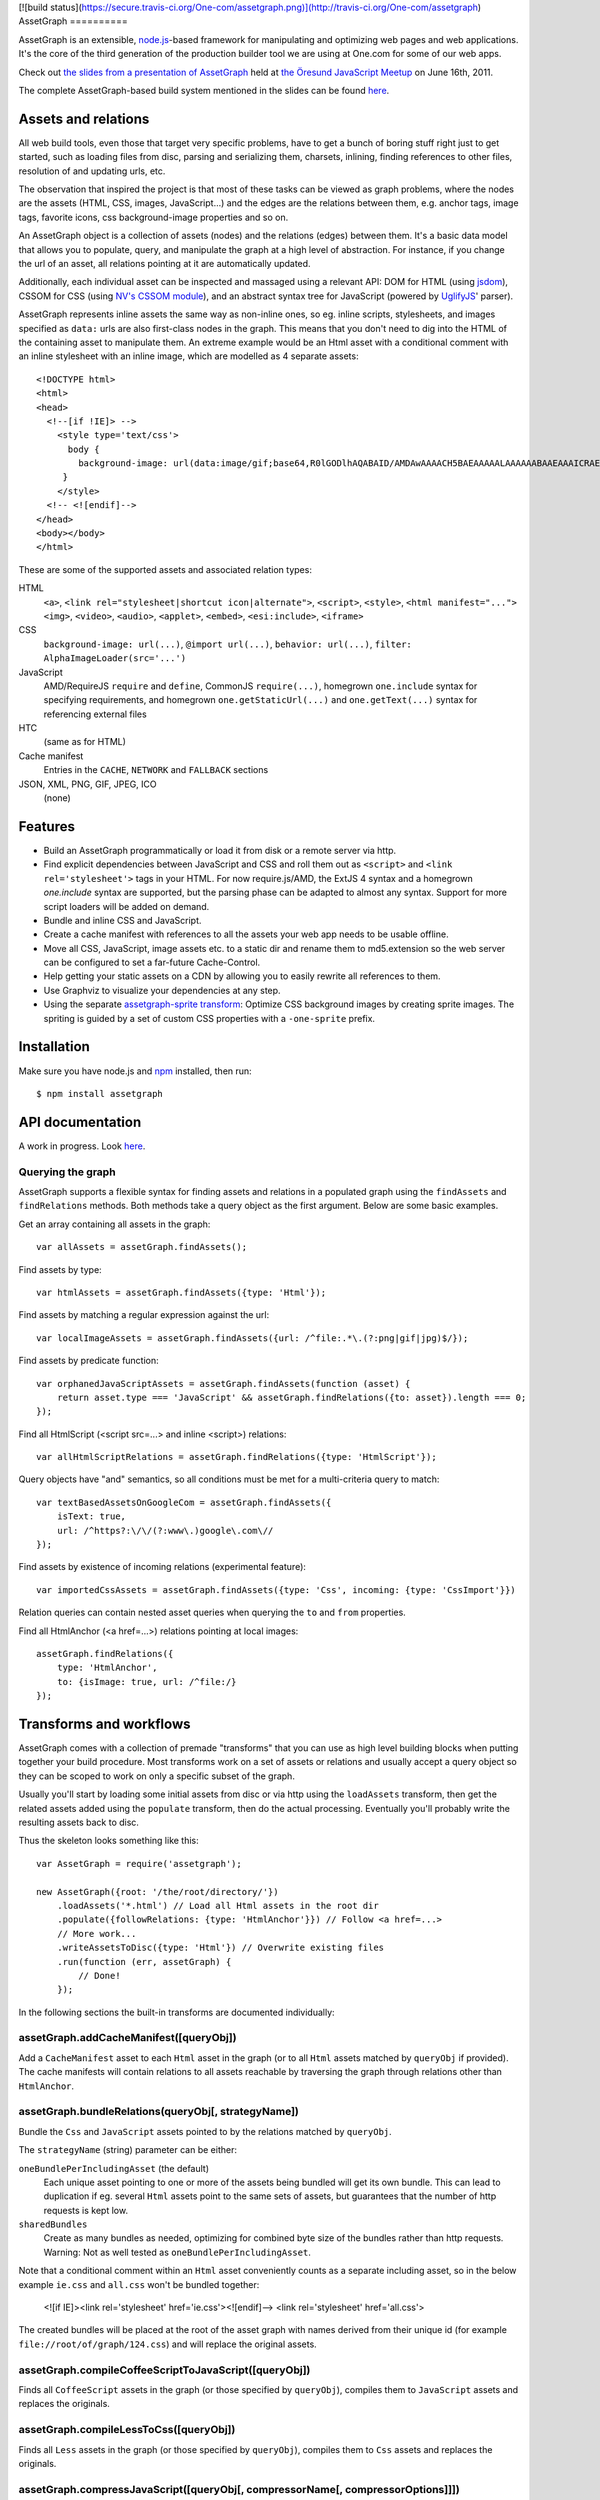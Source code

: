 [![build status](https://secure.travis-ci.org/One-com/assetgraph.png)](http://travis-ci.org/One-com/assetgraph)
AssetGraph
==========

AssetGraph is an extensible, `node.js <http://nodejs.org/>`_-based
framework for manipulating and optimizing web pages and web
applications. It's the core of the third generation of the production
builder tool we are using at One.com for some of our web apps.

Check out `the slides from a presentation of AssetGraph
<http://gofish.dk/assetgraph.pdf>`_ held at `the Öresund JavaScript Meetup
<http://www.meetup.com/The-Oresund-JavaScript-Meetup/>`_ on June 16th,
2011.

The complete AssetGraph-based build system mentioned in the slides can
be found `here <https://github.com/One-com/assetgraph-builder>`_.


Assets and relations
====================

All web build tools, even those that target very specific problems,
have to get a bunch of boring stuff right just to get started, such
as loading files from disc, parsing and serializing them, charsets,
inlining, finding references to other files, resolution of and
updating urls, etc.

The observation that inspired the project is that most of these
tasks can be viewed as graph problems, where the nodes are the
assets (HTML, CSS, images, JavaScript...) and the edges are the
relations between them, e.g. anchor tags, image tags, favorite
icons, css background-image properties and so on.

.. image:: http://gofish.dk/assetgraph/datastructure.png
   :align: center
   :width: 100%

An AssetGraph object is a collection of assets (nodes) and the
relations (edges) between them. It's a basic data model that allows
you to populate, query, and manipulate the graph at a high level of
abstraction. For instance, if you change the url of an asset, all
relations pointing at it are automatically updated.

Additionally, each individual asset can be inspected and
massaged using a relevant API: DOM for HTML (using `jsdom
<https://github.com/tmpvar/jsdom>`_), CSSOM for CSS (using `NV's CSSOM
module <https://github.com/NV/CSSOM>`_), and an abstract syntax tree
for JavaScript (powered by `UglifyJS
<https://github.com/mishoo/UglifyJS/>`_' parser).

AssetGraph represents inline assets the same way as non-inline ones,
so eg. inline scripts, stylesheets, and images specified as ``data:``
urls are also first-class nodes in the graph. This means that you
don't need to dig into the HTML of the containing asset to manipulate
them. An extreme example would be an Html asset with a conditional
comment with an inline stylesheet with an inline image, which are
modelled as 4 separate assets::

    <!DOCTYPE html>
    <html>
    <head>
      <!--[if !IE]> -->
        <style type='text/css'>
          body {
            background-image: url(data:image/gif;base64,R0lGODlhAQABAID/AMDAwAAAACH5BAEAAAAALAAAAAABAAEAAAICRAEAOw==);
         }
        </style>
      <!-- <![endif]-->
    </head>
    <body></body>
    </html>

These are some of the supported assets and associated relation types:

HTML
  ``<a>``, ``<link rel="stylesheet|shortcut icon|alternate">``, ``<script>``, ``<style>``,
  ``<html manifest="...">`` ``<img>``, ``<video>``, ``<audio>``, ``<applet>``,
  ``<embed>``, ``<esi:include>``, ``<iframe>``

CSS
  ``background-image: url(...)``, ``@import url(...)``, ``behavior: url(...)``,
  ``filter: AlphaImageLoader(src='...')``

JavaScript
  AMD/RequireJS ``require`` and ``define``, CommonJS ``require(...)``,
  homegrown ``one.include`` syntax for specifying requirements, and homegrown
  ``one.getStaticUrl(...)`` and ``one.getText(...)`` syntax for referencing external files

HTC
  (same as for HTML)

Cache manifest
  Entries in the ``CACHE``, ``NETWORK`` and ``FALLBACK`` sections

JSON, XML, PNG, GIF, JPEG, ICO
  (none)


Features
========

* Build an AssetGraph programmatically or load it from disk or a
  remote server via http.
* Find explicit dependencies between JavaScript and CSS and roll them
  out as ``<script>`` and ``<link rel='stylesheet'>`` tags in your
  HTML. For now require.js/AMD, the ExtJS 4 syntax and a homegrown
  `one.include` syntax are supported, but the parsing phase can be
  adapted to almost any syntax. Support for more script loaders will
  be added on demand.
* Bundle and inline CSS and JavaScript.
* Create a cache manifest with references to all the assets your web
  app needs to be usable offline.
* Move all CSS, JavaScript, image assets etc. to a static dir and
  rename them to md5.extension so the web server can be configured to
  set a far-future Cache-Control.
* Help getting your static assets on a CDN by allowing you to easily
  rewrite all references to them.
* Use Graphviz to visualize your dependencies at any step.
* Using the separate `assetgraph-sprite transform
  <https://github.com/One-com/assetgraph-sprite>`_: Optimize CSS
  background images by creating sprite images. The spriting is guided
  by a set of custom CSS properties with a ``-one-sprite`` prefix.


Installation
============

Make sure you have node.js and `npm <http://npmjs.org/>`_ installed,
then run::

    $ npm install assetgraph


API documentation
=================

A work in progress. Look `here <http://gofish.dk/assetgraph/api/>`_.


Querying the graph
------------------

AssetGraph supports a flexible syntax for finding assets and relations
in a populated graph using the ``findAssets`` and ``findRelations``
methods. Both methods take a query object as the first argument. Below
are some basic examples.

Get an array containing all assets in the graph::

    var allAssets = assetGraph.findAssets();

Find assets by type::

    var htmlAssets = assetGraph.findAssets({type: 'Html'});

Find assets by matching a regular expression against the url::

    var localImageAssets = assetGraph.findAssets({url: /^file:.*\.(?:png|gif|jpg)$/});

Find assets by predicate function::

    var orphanedJavaScriptAssets = assetGraph.findAssets(function (asset) {
        return asset.type === 'JavaScript' && assetGraph.findRelations({to: asset}).length === 0;
    });

Find all HtmlScript (<script src=...> and inline <script>) relations::

    var allHtmlScriptRelations = assetGraph.findRelations({type: 'HtmlScript'});

Query objects have "and" semantics, so all conditions must be met for
a multi-criteria query to match::

    var textBasedAssetsOnGoogleCom = assetGraph.findAssets({
        isText: true,
        url: /^https?:\/\/(?:www\.)google\.com\//
    });

Find assets by existence of incoming relations (experimental feature)::

    var importedCssAssets = assetGraph.findAssets({type: 'Css', incoming: {type: 'CssImport'}})

Relation queries can contain nested asset queries when querying the
``to`` and ``from`` properties.

Find all HtmlAnchor (<a href=...>) relations pointing at local images::

    assetGraph.findRelations({
        type: 'HtmlAnchor',
        to: {isImage: true, url: /^file:/}
    });


Transforms and workflows
========================

AssetGraph comes with a collection of premade "transforms" that you
can use as high level building blocks when putting together your build
procedure. Most transforms work on a set of assets or relations and
usually accept a query object so they can be scoped to work on only a
specific subset of the graph.

Usually you'll start by loading some initial assets from disc or via
http using the ``loadAssets`` transform, then get the related assets
added using the ``populate`` transform, then do the actual
processing. Eventually you'll probably write the resulting assets back
to disc.

Thus the skeleton looks something like this::

    var AssetGraph = require('assetgraph');

    new AssetGraph({root: '/the/root/directory/'})
        .loadAssets('*.html') // Load all Html assets in the root dir
        .populate({followRelations: {type: 'HtmlAnchor'}}) // Follow <a href=...>
        // More work...
        .writeAssetsToDisc({type: 'Html'}) // Overwrite existing files
        .run(function (err, assetGraph) {
            // Done!
        });

In the following sections the built-in transforms are documented
individually:


assetGraph.addCacheManifest([queryObj])
---------------------------------------

Add a ``CacheManifest`` asset to each ``Html`` asset in the graph (or
to all ``Html`` assets matched by ``queryObj`` if provided). The cache
manifests will contain relations to all assets reachable by traversing
the graph through relations other than ``HtmlAnchor``.


assetGraph.bundleRelations(queryObj[, strategyName])
----------------------------------------------------

Bundle the ``Css`` and ``JavaScript`` assets pointed to by the
relations matched by ``queryObj``.

The ``strategyName`` (string) parameter can be either:

``oneBundlePerIncludingAsset`` (the default)
  Each unique asset pointing to one or more of the assets being
  bundled will get its own bundle. This can lead to duplication if
  eg. several ``Html`` assets point to the same sets of assets, but
  guarantees that the number of http requests is kept low.

``sharedBundles``
  Create as many bundles as needed, optimizing for combined byte size
  of the bundles rather than http requests. Warning: Not as well
  tested as ``oneBundlePerIncludingAsset``.

Note that a conditional comment within an ``Html`` asset conveniently
counts as a separate including asset, so in the below example
``ie.css`` and ``all.css`` won't be bundled together:

    <![if IE]><link rel='stylesheet' href='ie.css'><![endif]-->
    <link rel='stylesheet' href='all.css'>

The created bundles will be placed at the root of the asset graph with
names derived from their unique id (for example
``file://root/of/graph/124.css``) and will replace the original
assets.


assetGraph.compileCoffeeScriptToJavaScript([queryObj])
------------------------------------------------------

Finds all ``CoffeeScript`` assets in the graph (or those specified by
``queryObj``), compiles them to ``JavaScript`` assets and replaces the
originals.


assetGraph.compileLessToCss([queryObj])
---------------------------------------

Finds all ``Less`` assets in the graph (or those specified by
``queryObj``), compiles them to ``Css`` assets and replaces the
originals.


assetGraph.compressJavaScript([queryObj[, compressorName[, compressorOptions]]])
--------------------------------------------------------------------------------

Compresses all ``JavaScript`` assets in the graph (or those specified by
``queryObj``).

The ``compressorName`` (string) parameter can be either:

``uglifyJs`` (the default and the fastest)
  The excellent `UglifyJS <https://github.com/mishoo/UglifyJS>`_
  compressor.  If provided, the ``compressorOptions`` object will be
  passed to UglifyJS' ``ast_squeeze`` command.

``yuicompressor``
  Yahoo's YUICompressor though Tim-Smart's `node-yuicompressor module
  <https://github.com/Tim-Smart/node-yui-compressor>`_.  If provided,
  the ``compressorOptions`` object will be passed as the second
  argument to ``require('yui-compressor').compile``.

``closurecompiler``
  Google's Closure Compiler through Tim-Smart's `node-closure module
  <https://github.com/Tim-Smart/node-closure>`_.  If provided, the
  ``compressorOptions`` object will be passed as the second argument
  to ``require('closure-compiler').compile``.


assetGraph.convertCssImportsToHtmlStyles([queryObj])
----------------------------------------------------

Finds all ``Html`` assets in the graph (or those specified by
``queryObj``), finds all ``CssImport`` relations (``@import
url(...)``) in inline and external CSS and converts them to
``HtmlStyle`` relations directly from the Html document.

Effectively the inverse of ``assetGraph.convertHtmlStylesToInlineCssImports``.

Example::

    <style type='text/css'>
        @import url(print.css) print;
        @import url(foo.css);
        body {color: red;}
    </style>

is turned into::

   <link rel='stylesheet' href='print.css' media='print'>
   <link rel='stylesheet' href='foo.css'>
   <style type='text/css'>
       body {color: red;}
   </style>


assetGraph.convertHtmlStylesToInlineCssImports([queryObj])
----------------------------------------------------------

Finds all ``Html`` assets in the graph (or those specified by
``queryObj``), finds all outgoing, non-inline ``HtmlStyle`` relations
(``<link rel='stylesheet' href='...'>``) and turns them into groups of
``CssImport`` relations (``@import url(...)``) in inline
stylesheets. A maximum of 31 ``CssImports`` will be created per inline
stylesheet.

Example::

     <link rel='stylesheet' href='foo.css'>
     <link rel='stylesheet' href='bar.css'>

is turned into::

     <style type='text/css'>
         @import url(foo.css);
         @import url(bar.css);
     </style>

This is a workaround for `the limit of 31 stylesheets in Internet
Explorer <= 8 <http://social.msdn.microsoft.com/Forums/en-US/iewebdevelopment/thread/ad1b6e88-bbfa-4cc4-9e95-3889b82a7c1d/>`_.
This transform allows you to have up to 31*31 stylesheets in the
development version of your HTML and still have it work in older
Internet Explorer versions.


assetGraph.drawGraph(fileName)
------------------------------

Uses the Graphviz ``dot`` command through `node-graphviz
<https://github.com/glejeune/node-graphviz>`_ to render the current
contents of the graph and writes the result to ``fileName``. The image
format is automatically derived from the extension and can be any of
`these <http://www.graphviz.org/doc/info/output.html>`_. Using
``.svg`` is recommended.

Requires Graphviz to be installed, ``sudo apt-get install graphviz`` on
Debian/Ubuntu.


assetGraph.executeJavaScriptInOrder(queryObj[, context])
--------------------------------------------------------

Experimental: For each JavaScript asset in the graph (or those matched by
queryObj), find all reachable ``JavaScript`` assets and execute them
in order.

If the ``context`` parameter is specified, it will be used as `the
execution context
<http://nodejs.org/docs/latest/api/vm.html#vm.runInContext>`_. Otherwise
a new context will be created using `vm.createContext
<http://nodejs.org/docs/latest/api/vm.html#vm.createContext>`_.


assetGraph.externalizeRelations([queryObj])
-------------------------------------------

Finds all inline relations in the graph (or those matched by
``queryObj``) and makes them external. The file names will be derived
from the unique ids of the assets.

For example::

     <script>foo = 'bar';</script>
     <style type='text/css'>body {color: maroon;}</style>

could be turned into::

     <script src='4.js'></script>
     <link rel='stylesheet' href='5.css'>


assetGraph.flattenStaticIncludes([queryObj])
--------------------------------------------

Finds all ``Html`` assets in the graph (or those matched by
``queryObj``), finds all ``JavaScript`` and ``Css`` assets reachable
through ``HtmlScript``, ``HtmlStyle``, ``JavaScriptOneInclude``, and
``JavaScriptExtJsRequire`` relations and rolls them out as plain
``HtmlScript`` (``<script src='...'>``) and ``HtmlStyle`` (``<link
rel='stylesheet' href='...'>``) relations.

If your project uses deeply nested ``one.include`` statements, this
transform allows you to create a "development version" that works in a
browser. Refer to `the buildDevelopment script from AssetGraph-builder
<https://github.com/One-com/assetgraph-builder/blob/master/bin/buildDevelopment>`_.

For example::

    <head></head>
    <body>
        <script>one.include('foo.js');</script>
    </body>

where ``foo.js`` contains::

    one.include('bar.js');
    one.include('quux.css');
    var blah = 'baz';
    ...

is turned into::

    <head>
        <link rel='stylesheet' href='quux.css'>
    </head>
    <script src='bar.js'></script>
    <script src='foo.js'></script>


assetGraph.inlineCssImagesWithLegacyFallback([queryObj[, sizeThreshold]])
-------------------------------------------------------------------------

Finds all ``Html`` assets in the graph (or those matched by
``queryObj``), finds all directly reachable ``Css`` assets, and
converts the outgoing ``CssImage`` relations (``background-image``
etc.) to ``data:`` urls, subject to these criteria:

1) If ``sizeThreshold`` is specified, images with a greater byte size
won't be inlined.

2) To avoid duplication, images referenced by more than one
``CssImage`` relation won't be inlined.

3) A ``CssImage`` relation residing in a CSS rule with a
``-one-image-inline: true`` declaration will always be inlined. This
takes precedence over the first two criteria.

If any image is inlined an Internet Explorer-only version of the
stylesheet will be created and referenced from the ``Html`` asset in a
conditional comment.

For example::

    assetGraph
        .inlineCssImagesWithLegacyFallback()
        .run(funtion (err, assetGraph) {...});

where ``assetGraph`` contains an Html asset with this fragment::

    <link rel='stylesheet' href='foo.css'>

and ``foo.css`` contains::

    body {background-image: url(small.png);}

will be turned into::

    <!--[if IE]><link rel="stylesheet" href="foo.css"><![endif]-->
    <!--[if !IE]>--><link rel="stylesheet" href="1234.css"><!--<![endif]-->

where ``1234.css`` is a copy of the original ``foo.css`` with the
images inlined as ``data:`` urls::

    body {background-image: url(data;image/png;base64,iVBORw0KGgoAAAANSUhE...)}

The file name ``1234.css`` is just an example. The actual asset file
name will be derived from the unique id of the copy and be placed at
the root of the assetgraph.


assetGraph.inlineRelations([queryObj])
--------------------------------------

Inlines all relations in the graph (or those matched by
``queryObj``). Only works on relation types that support inlining, for
example ``HtmlScript``, ``HtmlStyle``, and ``CssImage``.

Example::

    assetGraph.inlineRelations({type: ['HtmlStyle', 'CssImage']});

where ``assetGraph`` contains an Html asset with this fragment::

    <link rel='stylesheet' href='foo.css'>

and foo.css contains::

    body {background-image: url(small.png);}

will be turned into::

    <style type='text/css'>body {background-image: url(data;image/png;base64,iVBORw0KGgoAAAANSUhE...)}</style>

Note that ``foo.css`` and the ``CssImage`` will still be modelled as
separate assets after being inlined, so they can be manipulated the
same way as when they were external.


assetGraph.loadAssets(fileName|wildcard|url|Asset[, ...])
---------------------------------------------------------

Add new assets to the graph and make sure they are loaded. Several
syntaxes are supported, for example::

    assetGraph.loadAssets('a.html', 'b.css'); // Relative to assetGraph.root
    assetGraph.loadAssets(new AssetGraph.assets.JavaScript({
        url: "http://example.com/index.html",
        text: "var foo = bar;" // The source is specified, won't be loaded
    });

``file://`` urls support wildcard expansion::

    assetGraph.loadAssets('file:///foo/bar/*.html'); // Wildcard expansion
    assetGraph.loadAssets('*.html'); // assetGraph.root must be file://...


assetGraph.mergeIdenticalAssets([queryObj])
-------------------------------------------

Compute the MD5 sum of every asset in the graph (or those specified by
``queryObj``) and remove duplicates. The relations pointing at the
removed assets are updated to point at the copy that is kept.

For example::

    assetGraph.mergeIdenticalAssets();

where ``assetGraph`` contains an ``Html`` asset with this fragment::

    <head>
        <style type='text/css'>body {background-image: url(foo.png);}</style>
    </head>
    <body>
        <img src='bar.png'>
    </body>

will be turned into the following if ``foo.png`` and ``bar.png`` are identical::

    <head>
        <style type='text/css'>body {background-image: url(foo.png);}</style>
    </head>
    <body>
        <img src='foo.png'>
    </body>

and the ``bar.png`` asset will be removed from the graph.


assetGraph.minifyAssets([queryObj])
-----------------------------------

Minify all assets in the graph, or those specified by
``queryObj``. Only has an effect for asset types that support
minification, and what actually happens also varies:

``Html`` and ``Xml``:
  Pure-whitespace text nodes are removed immediately.

``Json``, ``JavaScript``, and ``Css``:
  The asset gets marked as minified (``isPretty`` is set to
  ``false``), which doesn't affect the in-memory representation
  (``asset.parseTree``), but is honored when the asset is serialized.
  For ``JavaScript`` this only governs the amount of whitespace
  (UglifyJS' ``beautify`` parameter); for how to apply variable
  renaming and other compression techniques see
  ``assetGraph.compressJavaScript``.

Compare to ``assetGraph.prettyPrintAssets``.


assetGraph.moveAssets(queryObj, newUrlFunctionOrString)
-------------------------------------------------------

Change the url of all assets matching ``queryObj``. If the second
argument is a function, it will be called with each asset as the first
argument and the assetGraph instance as the second and the url of the
asset will be changed according to the return value:

* If a falsy value is returned, nothing happens; the asset keeps its
  current url.
* If a non-absolute url is returned, it is resolved from
  ``assetGraph.root``.
* If the url ends in a slash, the file name part of the old url is
  appended.

Move all ``Css`` and ``Png`` assets to a root-relative url::

    assetGraph.moveAssets({type: 'Css'}, '/images/');

If the graph contains ``http://example.com/foo/bar.css`` and
``assetGraph.root`` is ``file:///my/local/dir/``, the resulting url will
be ``file:///my/local/dir/images/bar.css``.

Move all non-inline ``JavaScript`` and ``Css`` assets to either
``http://example.com/js/`` or ``http://example.com/css/``, preserving
the current file name part of their url::

   assetGraph.moveAssets({type: ['JavaScript', 'Css'], isInline: false}, function (asset, assetGraph) {
       return "http://example.com/" + asset.type.toLowerCase() + "/" + asset.fileName;
   });

The assets are moved in no particular order. Compare with
``assetGraph.moveAssetsInOrder``.


assetGraph.moveAssetsInOrder(queryObj, newUrlFunctionOrString)
--------------------------------------------------------------

Does the same as ``assetGraph.moveAssets``, but makes sure that the
"leaf assets" are moved before the assets that have outgoing relations
to them.

The typical use case for this is when you want to rename assets to
``<hashOfContents>.<extension>`` while making sure that the hashes of
the assets that have already been moved don't change as a result of
updating the urls of the related assets after the fact.

Here's a simplified example taken from ``buildProduction`` in
`assetgraph-builder <http://github.com/One-com/assetgraph-builder>`_::

    assetGraph.moveAssetsInOrder({type: ['JavaScript', 'Css', 'Jpeg', 'Gif', 'Png']}, function (asset) {
        return '/static/' + asset.md5Hex.substr(0, 10) + asset.extension;
    });

If a graph contains an ``Html`` asset with a relation to a ``Css`` asset
that again has a relation to a ``Png`` asset, the above snippet will
always move the ``Png`` asset before the ``Css`` asset, thus making it
safe to compute the md5 of the respective assets when the function is
invoked.

Obviously this only works for graphs (or subsets of graphs)
that don't contain cycles, and if that's not the case, an error will
be thrown.


transforms.populate(options)
----------------------------

Add assets to the graph by recursively following "dangling
relations". This is the preferred way to load a complete web site or
web application into an ``AssetGraph`` instance after using
``assetGraph.loadAssets`` to add one or more assets to serve as the
starting point for the population. The loading of the assets happens
in parallel.

The ``options`` object can contain these properties:

``from``: queryObj
  Specifies the set assets of assets to start populating from
  (defaults to all assets in the graph).

``followRelations``: queryObj
  Limits the set of relations that are followed. The default is to
  follow all relations.

``onError``: function (err, assetGraph, asset)
  If there's an error loading an asset and an ``onError`` function is
  specified, it will be called, and the population will continue. If
  not specified, the population will stop and pass on the error to its
  callback. (This is poorly thought out and should be removed or
  redesigned).

``concurrency``: Number
  The maximum number of assets that can be loading at once (defaults to 100).

Example::

    new AssetGraph()
        .addAssets('a.html')
        .populate({
            followRelations: {type: 'HtmlAnchor', to: {url: /\/[bc]\.html$/}}
        })
        .run(function (err, assetGraph) {
            // Done!
        });

If ``a.html`` links to ``b.html``, and ``b.html`` links to ``c.html``
(using ``<a href="...">``), all three assets will be in the graph
after ``assetGraph.populate`` is done. If ``c.html`` happens to link
to ``d.html``, ``d.html`` won't be added.


assetGraph.prettyPrintAssets([queryObj])
----------------------------------------

Pretty-print all assets in the graph, or those specified by
``queryObj``. Only has an effect for asset types that support pretty
printing (``JavaScript``, ``Css``, ``Html``, ``Xml``, and ``Json``).

The asset gets marked as pretty printed (``isPretty`` is set to
``true``), which doesn't affect the in-memory representation
(``asset.parseTree``), but is honored when the asset is
serialized. For ``Xml``, and ``Html``, however, the existing
whitespace-only text nodes in the document are removed immediately.

Compare to ``assetGraph.minifyAssets``.

Example::

    // Pretty-print all Html and Css assets:
    assetGraph.prettyPrintAssets({type: ['Html', 'Css']});


assetGraph.removeAssets([queryObj[, detachIncomingRelations]])
--------------------------------------------------------------

Remove all assets in the graph, or those specified by ``queryObj``,
along with their incoming relations. If ``detachIncomingRelations`` is
set to ``true``, the incoming relations will also be detached (removed
from the parse tree of the source asset). This is not supported by
all relation types.

Example::

    var AssetGraph = require('assetgraph');
    new AssetGraph()
        // Add a Html asset with an inline Css asset:
        .loadAssets(new AssetGraph.assets.Html({
            text: '<html><head><style type="text/css">body {color: red;}</style></head></html>'
        }))
        // Remove the inline Css asset and detach the incoming HtmlStyle relation:
        .removeAssets({type: 'Css'}, true),
        // Now the graph only contains the Html asset (without the <style> element):
        .writeAssetsToStdout({type: 'Html'})
        // '<html><head></head></html>'
        .run(function (err, assetGraph) {
            // Done!
        });


assetGraph.removeRelations([queryObj, [options]])
-------------------------------------------------

Remove all relations in the graph, or those specified by ``queryObj``.

The ``options`` object can contain these properties:

``detach``: Boolean
  Whether to also detach the relations (remove their nodes from the
  parse tree of the source asset). Only supported for some relation
  types. Defaults to ``false``.

``unresolved``: Boolean
  Whether to remove unresolved relations too ("dangling" ones whose
  target assets aren't in the graph). Defaults to ``false``.

``removeOrphan``: Boolean
  Whether to also remove assets that become "orphans" as a result of
  removing their last incoming relation.


assetGraph.setAssetContentType(queryObj, contentType)
-----------------------------------------------------

Updates the ``contentType`` property of all assets matching
``queryObj``. After an asset is loaded, the ``contentType`` property
is only kept around as a handy piece of metadata, so updating it has
no side effects. It's mostly useful if want to upload a "snapshot" of
an AssetGraph to a WebDAV server or similar.


assetGraph.setAssetEncoding(queryObj, newEncoding)
--------------------------------------------------

Changes the encoding (charset) of the assets matched by ``queryObj``
to ``encoding`` (``utf-8``, ``windows-1252``, ``TIS-620``, etc.).
Only works for text-based assets. Affects the ``rawSrc`` property of
the asset, the decoded ``text`` property remains unchanged.

Uses `node-iconv <http://github.com/bnoordhuis/node-iconv>`_ to do the
actual text conversion, so make sure the charset is supported.

As a convenient side effect, ``Html`` assets with a ``<head>`` element
will get a ``<meta http-equiv="Content-Type" content="...">`` appended
specifying the new encoding. If such a ``<meta>`` already exists, it
will be updated.

Example::

    var AssetGraph = require('assetgraph');

    new AssetGraph()
        // Add a Html asset with an inline Css asset:
        .loadAssets(new AssetGraph.assets.Html({
            text: '<html><head></head>æ</html>'
        }))
        .setAssetEncoding({type: 'Html'}, 'iso-8859-1')
        .writeAssetsToStdout({type: 'Html'})
        // <html><head></head><meta http-equiv="Content-Type" content="text/html; charset=iso-8859-1"></head>�</html>
        .run(function (err, assetGraph) {
            // Done!
        });


assetGraph.setAssetExtension(queryObj, extension)
-------------------------------------------------

Changes the extension part of the urls of all non-inline assets
matching ``queryObj`` to ``extension``. The extension should include
the leading dot like the ``require('path').extname()`` function.

Example::

    var AssetGraph = require('assetgraph');

    new AssetGraph()
        .loadAssets('http://example.com/foo.html')
        .setAssetExtension({type: 'Html'}, '.bar')
        .run(function (err, assetGraph) {
            if (err) throw err;
            console.log(assetGraph.findAssets({type: 'Html'})[0].url); // 'http://example.com/foo.bar'
            // Done!
        });


assetGraph.setHtmlImageDimensions([queryObj])
---------------------------------------------

Sets the ``width`` and ``height`` attributes of the ``img`` elements
underlying all ``HtmlImage`` relations, or those matching
``queryObj``. Only works when the image pointed to by the relation is
in the graph.

Example::

    var AssetGraph = require('assetgraph');

    new AssetGraph()
        .loadAssets('hasanimage.html')
        .populate()
        // assetGraph.findAssets({type: 'Html'})[0].text === '<body><img src="foo.png"></body>'
        .setHtmlImageDimensions()
        // assetGraph.findAssets({type: 'Html'})[0].text === '<body><img src="foo.png" width="29" height="32"></body>'
        .run(function (err, assetGraph) {
            // Done!
        });


assetGraph.startOverIfAssetSourceFilesChange([queryObj])
--------------------------------------------------------

Starts watching all non-inline ``file://`` assets (or those matching
``queryObj``) as they're added to the graph, and reruns all the
following transformations when a source file is changed on disc.

Used to power ``buildDevelopment --watch`` in `AssetGraph-builder
<http://github.com/One-com/assetgraph-builder>`_. Should be considered
experimental.


assetGraph.stats([queryObj])
----------------------------

Dumps an ASCII table with some basic stats about all the assets in the
graph (or those matching ``queryObj``) in their current state.

Example::

           Ico   1   1.1 KB
           Png  28 196.8 KB
           Gif 145 129.4 KB
          Json   2  60.1 KB
           Css   2 412.6 KB
    JavaScript  34   1.5 MB
          Html   1   1.3 KB
        Total: 213   2.2 MB


assetGraph.writeAssetsToDisc(queryObj, outRoot[, root])
-------------------------------------------------------

Writes the assets matching ``queryObj`` to disc. The ``outRoot``
parameter must be a ``file://`` url specifying the directory where the
files should be output. The optional ``root`` parameter specifies the
url that you want to correspond to the ``outRoot`` directory (defaults
to the ``root`` property of the AssetGraph instance).

Directories will be created as needed.

Example::

    var AssetGraph = require('assetgraph');

    new AssetGraph({root: 'http://example.com/'})
        .loadAssets('http://example.com/bar/quux/foo.html',
                    'http://example.com/bar/baz.html')
        // Will write the two assets to /my/output/dir/quux/foo.html and /my/output/dir/baz.html:
        .writeAssetsToDisc({type: 'Html'} 'file:///my/output/dir/', 'http://example.com/bar/')
        .run(function (err, assetGraph) {
            // Done!
        });


assetGraph.writeAssetsToStdout([queryObj])
------------------------------------------

Writes all assets in the graph (or those specified by ``queryObj``) to
stdout. Mostly useful for piping out a single asset.


License
-------

AssetGraph is licensed under a standard 3-clause BSD license -- see the
``LICENSE``-file for details.
